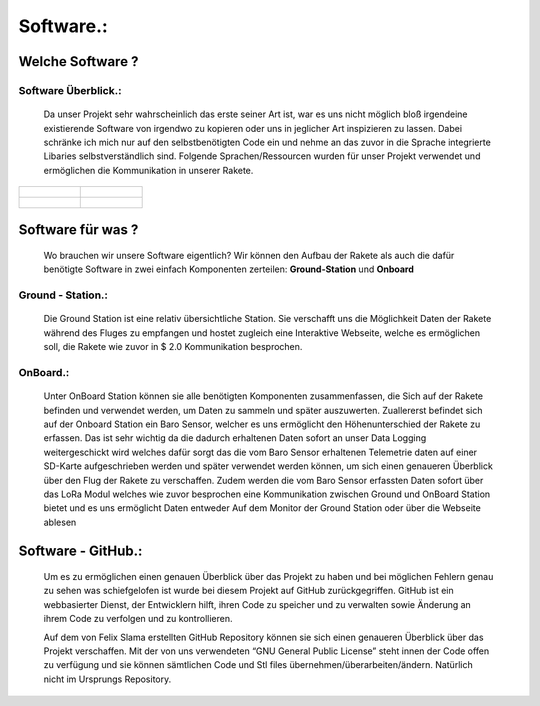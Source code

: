 Software.:
==========

Welche Software ?
^^^^^^^^^^^^^^^^^

Software Überblick.:
""""""""""""""""""""

    Da unser Projekt sehr wahrscheinlich das erste seiner Art ist, war es uns nicht möglich bloß irgendeine existierende Software von irgendwo zu kopieren oder uns in jeglicher Art inspizieren zu lassen. Dabei schränke ich mich nur auf den selbstbenötigten Code ein und nehme an das zuvor in die Sprache integrierte Libaries selbstverständlich sind. Folgende Sprachen/Ressourcen wurden für unser Projekt verwendet und ermöglichen die Kommunikation in unserer Rakete.


.. list-table::

   * - .. figure:: /image/c++.png

     - .. figure:: /image/c.png

   * - .. figure:: /image/html_logo.png

     - .. figure:: /image/shell.jpg







Software für was ?
^^^^^^^^^^^^^^^^^^^
    Wo brauchen wir unsere Software eigentlich? Wir können den Aufbau der Rakete als auch die dafür benötigte Software in zwei einfach Komponenten zerteilen: **Ground-Station** und **Onboard**



Ground - Station.:
""""""""""""""""""
    Die Ground Station ist eine relativ übersichtliche Station. Sie verschafft uns die Möglichkeit Daten der Rakete während des Fluges zu empfangen und hostet zugleich eine Interaktive Webseite, welche es ermöglichen soll, die Rakete wie zuvor in $ 2.0 Kommunikation besprochen.


OnBoard.:
"""""""""
    Unter OnBoard Station können sie alle benötigten Komponenten zusammenfassen, die Sich auf der Rakete befinden und verwendet werden, um Daten zu sammeln und später auszuwerten. Zuallererst befindet sich auf der Onboard Station ein Baro Sensor, welcher es uns ermöglicht den Höhenunterschied der Rakete zu erfassen. Das ist sehr wichtig da die dadurch erhaltenen Daten sofort an unser Data Logging weitergeschickt wird welches dafür sorgt das die vom Baro Sensor erhaltenen Telemetrie daten auf einer SD-Karte aufgeschrieben werden und später verwendet werden können, um sich einen genaueren Überblick über den Flug der Rakete zu verschaffen. Zudem werden die vom Baro Sensor erfassten Daten sofort über das LoRa Modul welches wie zuvor besprochen eine Kommunikation zwischen Ground und OnBoard Station bietet und es uns ermöglicht Daten entweder Auf dem Monitor der Ground Station oder über die Webseite ablesen





Software - GitHub.:
^^^^^^^^^^^^^^^^^^^^

    Um es zu ermöglichen einen genauen Überblick über das Projekt zu haben und bei möglichen Fehlern genau zu sehen was schiefgelofen ist wurde bei diesem Projekt auf GitHub zurückgegriffen. GitHub ist ein webbasierter Dienst, der Entwicklern hilft, ihren Code zu speicher und zu verwalten sowie Änderung an ihrem Code zu verfolgen und zu kontrollieren.




    Auf dem von Felix Slama erstellten GitHub Repository können sie sich einen genaueren Überblick über das Projekt verschaffen. Mit der von uns verwendeten “GNU General Public License” steht innen der Code offen zu verfügung und sie können sämtlichen Code und Stl files übernehmen/überarbeiten/ändern. Natürlich nicht im Ursprungs Repository.

